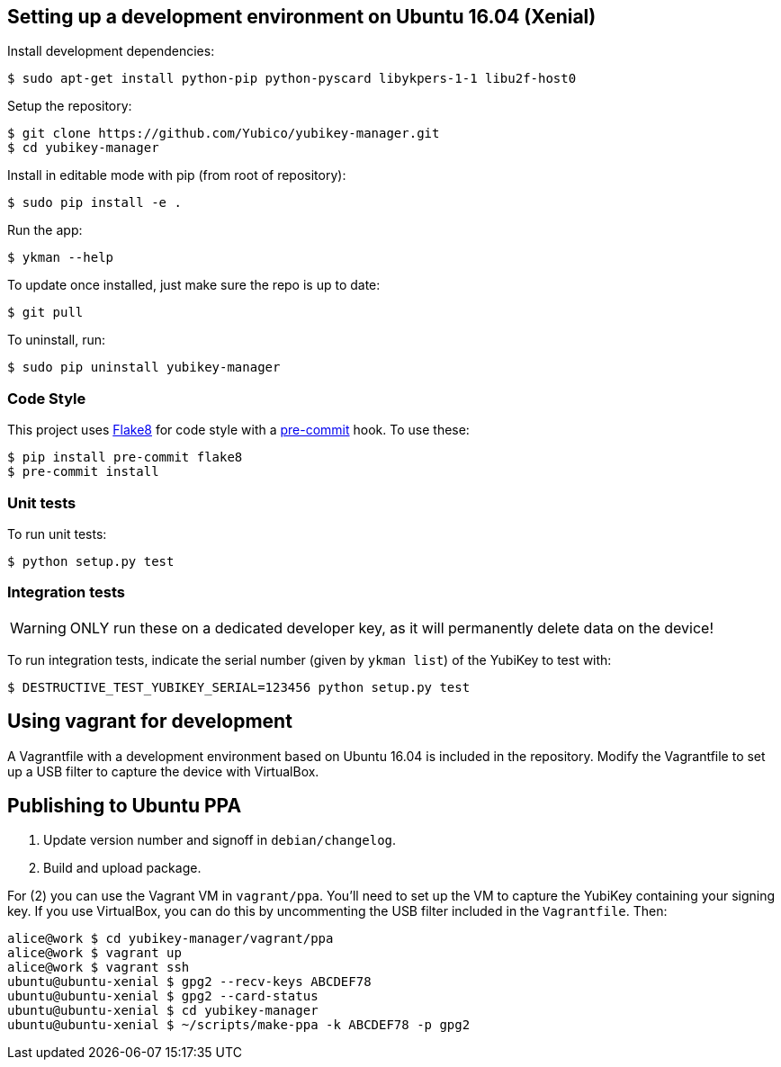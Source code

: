 == Setting up a development environment on Ubuntu 16.04 (Xenial)

Install development dependencies:

    $ sudo apt-get install python-pip python-pyscard libykpers-1-1 libu2f-host0 

Setup the repository:

    $ git clone https://github.com/Yubico/yubikey-manager.git
    $ cd yubikey-manager

Install in editable mode with pip (from root of repository):

    $ sudo pip install -e .

Run the app:

    $ ykman --help

To update once installed, just make sure the repo is up to date:

    $ git pull

To uninstall, run:

    $ sudo pip uninstall yubikey-manager

=== Code Style

This project uses http://flake8.pycqa.org/[Flake8] for code style with a http://pre-commit.com/[pre-commit] hook.
To use these:

    $ pip install pre-commit flake8
    $ pre-commit install

=== Unit tests

To run unit tests:

    $ python setup.py test

=== Integration tests

WARNING: ONLY run these on a dedicated developer key, as it will permanently delete data on the device!

To run integration tests, indicate the serial number (given by `ykman list`) of the YubiKey to test with:

   $ DESTRUCTIVE_TEST_YUBIKEY_SERIAL=123456 python setup.py test

== Using vagrant for development

A Vagrantfile with a development environment based on Ubuntu 16.04 is included in the repository.
Modify the Vagrantfile to set up a USB filter to capture the device with VirtualBox.


== Publishing to Ubuntu PPA

 1. Update version number and signoff in `debian/changelog`.
 2. Build and upload package.

For (2) you can use the Vagrant VM in `vagrant/ppa`. You'll need to set up the
VM to capture the YubiKey containing your signing key. If you use VirtualBox,
you can do this by uncommenting the USB filter included in the `Vagrantfile`.
Then:

    alice@work $ cd yubikey-manager/vagrant/ppa
    alice@work $ vagrant up
    alice@work $ vagrant ssh
    ubuntu@ubuntu-xenial $ gpg2 --recv-keys ABCDEF78
    ubuntu@ubuntu-xenial $ gpg2 --card-status
    ubuntu@ubuntu-xenial $ cd yubikey-manager
    ubuntu@ubuntu-xenial $ ~/scripts/make-ppa -k ABCDEF78 -p gpg2
